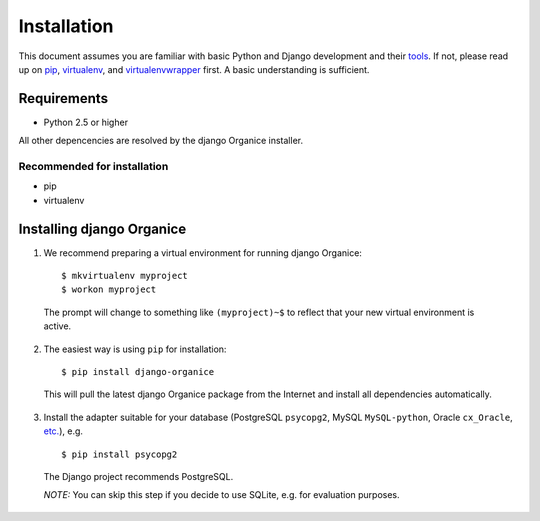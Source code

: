 ============
Installation
============

This document assumes you are familiar with basic Python and Django development and their tools_.
If not, please read up on pip_, virtualenv_, and virtualenvwrapper_ first. A basic understanding is sufficient.

.. _tools: http://www.clemesha.org/blog/modern-python-hacker-tools-virtualenv-fabric-pip/
.. _pip: http://www.pip-installer.org/en/latest/
.. _virtualenv: http://docs.python-guide.org/en/latest/dev/env/#interpreter-tools
.. _virtualenvwrapper: http://www.doughellmann.com/docs/virtualenvwrapper/

Requirements
============

- Python 2.5 or higher

All other depencencies are resolved by the django Organice installer.

Recommended for installation
----------------------------

- pip
- virtualenv

Installing django Organice
==========================

1. We recommend preparing a virtual environment for running django Organice::

    $ mkvirtualenv myproject
    $ workon myproject

  The prompt will change to something like ``(myproject)~$`` to reflect that your new virtual environment is active.

2. The easiest way is using ``pip`` for installation::

    $ pip install django-organice

  This will pull the latest django Organice package from the Internet and install all dependencies automatically.

3. Install the adapter suitable for your database (PostgreSQL ``psycopg2``, MySQL ``MySQL-python``,
   Oracle ``cx_Oracle``, `etc.`_), e.g. ::

    $ pip install psycopg2

  The Django project recommends PostgreSQL.

  *NOTE:* You can skip this step if you decide to use SQLite, e.g. for evaluation purposes.

.. _`etc.`: https://docs.djangoproject.com/en/dev/topics/install/#database-installation


